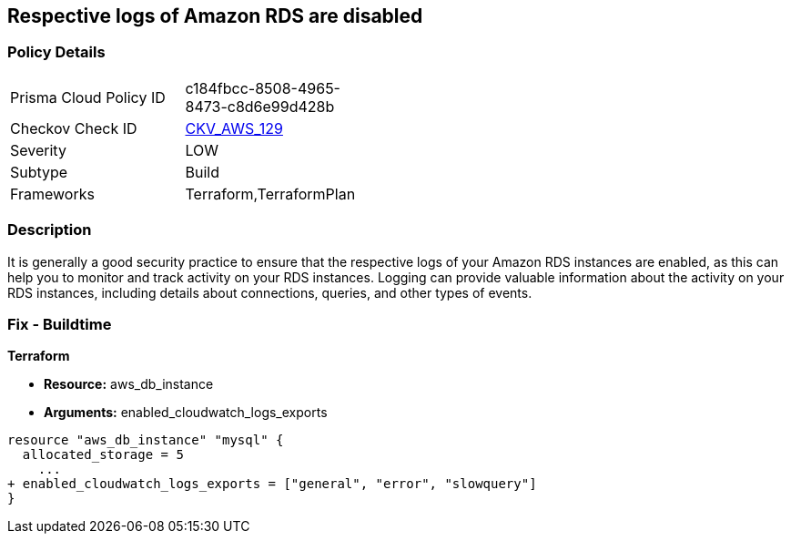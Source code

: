 == Respective logs of Amazon RDS are disabled


=== Policy Details 

[width=45%]
[cols="1,1"]
|=== 
|Prisma Cloud Policy ID 
| c184fbcc-8508-4965-8473-c8d6e99d428b

|Checkov Check ID 
| https://github.com/bridgecrewio/checkov/tree/master/checkov/terraform/checks/resource/aws/DBInstanceLogging.py[CKV_AWS_129]

|Severity
|LOW

|Subtype
|Build

|Frameworks
|Terraform,TerraformPlan

|=== 



=== Description 


It is generally a good security practice to ensure that the respective logs of your Amazon RDS instances are enabled, as this can help you to monitor and track activity on your RDS instances.
Logging can provide valuable information about the activity on your RDS instances, including details about connections, queries, and other types of events.

=== Fix - Buildtime


*Terraform* 


* *Resource:* aws_db_instance
* *Arguments:* enabled_cloudwatch_logs_exports


[source,go]
----
resource "aws_db_instance" "mysql" {
  allocated_storage = 5
    ...
+ enabled_cloudwatch_logs_exports = ["general", "error", "slowquery"]
}
----
----
----
